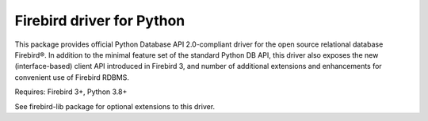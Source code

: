 ==========================
Firebird driver for Python
==========================

This package provides official Python Database API 2.0-compliant driver for the open
source relational database Firebird®. In addition to the minimal feature set of
the standard Python DB API, this driver also exposes the new (interface-based)
client API introduced in Firebird 3, and number of additional extensions and
enhancements for convenient use of Firebird RDBMS.

Requires: Firebird 3+, Python 3.8+

See firebird-lib package for optional extensions to this driver.
